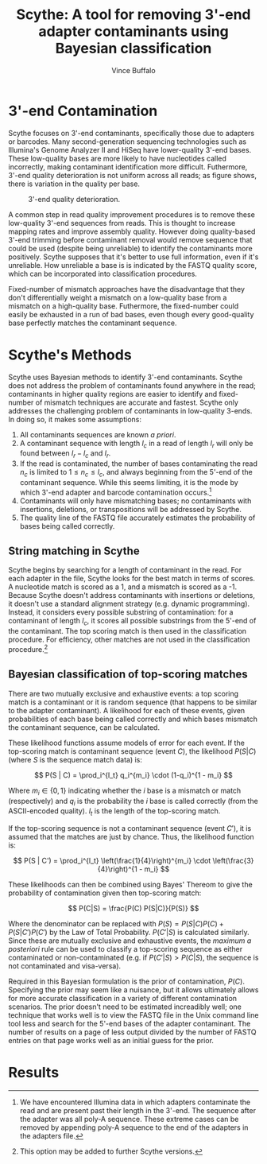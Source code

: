 #+title: Scythe: A tool for removing 3'-end adapter contaminants using Bayesian classification
#+author: Vince Buffalo
#+email: vsbuffalo@ucdavis.edu
#+date: 
#+babel: :results output :exports both :session :comments org

* 3'-end Contamination

Scythe focuses on 3'-end contaminants, specifically those due to
adapters or barcodes. Many second-generation sequencing technologies
such as Illumina's Genome Analyzer II and HiSeq have lower-quality
3'-end bases. These low-quality bases are more likely to have
nucleotides called incorrectly, making contaminant identification more
difficult. Futhermore, 3'-end quality deterioration is not uniform
across all reads; as figure \ref{fig:qual_plot} shows, there is
variation in the quality per base.

#+caption: 3'-end quality deterioration.
#+label: fig:qual_plot
#+attr_latex: width=12cm
[[./qual_plot.png]]

A common step in read quality improvement procedures is to remove
these low-quality 3'-end sequences from reads. This is thought to
increase mapping rates and improve assembly quality. However doing
quality-based 3'-end trimming before contaminant removal would remove
sequence that could be used (despite being unreliable) to identify the
contaminants more positively. Scythe supposes that it's better to use
full information, even if it's unreliable. How unreliable a base is is
indicated by the FASTQ quality score, which can be incorporated into
classification procedures.

Fixed-number of mismatch approaches have the disadvantage that they
don't differentially weight a mismatch on a low-quality base from a
mismatch on a high-quality base. Futhermore, the fixed-number could
easily be exhausted in a run of bad bases, even though every
good-quality base perfectly matches the contaminant sequence.


* Scythe's Methods

Scythe uses Bayesian methods to identify 3'-end contaminants. Scythe
does not address the problem of contaminants found anywhere in the
read; contaminants in higher quality regions are easier to identify
and fixed-number of mismatch techniques are accurate and
fastest. Scythe only addresses the challenging problem of contaminants
in low-quality 3-ends. In doing so, it makes some assumptions:

1. All contaminants sequences are known /a priori/.
2. A contaminant sequence with length $l_c$ in a read of length $l_r$
   will only be found between $l_r - l_c$  and $l_r$.
3. If the read is contaminated, the number of bases contaminating the
   read $n_c$ is limited to $1 \le n_c \le l_c$, and always beginning from
   the 5'-end of the contaminant sequence. While this seems limiting,
   it is the mode by which 3'-end adapter and barcode contamination
   occurs.[fn:: We have encountered Illumina data in which adapters
   contaminate the read and are present past their length in the
   3'-end. The sequence after the adapter was all poly-A
   sequence. These extreme cases can be removed by appending poly-A
   sequence to the end of the adapters in the adapters file.]
4. Contaminants will only have mismatching bases; no contaminants with
   insertions, deletions, or transpositions will be addressed by Scythe.
5. The quality line of the FASTQ file accurately estimates the
   probability of bases being called correctly.

** String matching in Scythe

Scythe begins by searching for a length of contaminant in the
read. For each adapter in the file, Scythe looks for the best match in
terms of scores. A nucleotide match is scored as a 1, and a mismatch
is scored as a -1. Because Scythe doesn't address contaminants with
insertions or deletions, it doesn't use a standard alignment strategy
(e.g. dynamic programming). Instead, it considers every possible
substring of contamination: for a contaminant of length $l_c$, it
scores all possible substrings from the 5'-end of the contaminant. The
top scoring match is then used in the classification procedure. For
efficiency, other matches are not used in the classification
procedure.[fn:: This option may be added to further Scythe versions.]

** Bayesian classification of top-scoring matches

There are two mutually exclusive and exhaustive events: a top scoring
match is a contaminant or it is random sequence (that happens to be
similar to the adapter contaminant). A likelihood for each of these
events, given probabilities of each base being called correctly and
which bases mismatch the contaminant sequence, can be calculated.

These likelihood functions assume models of error for each event. If
the top-scoring match is contaminant sequence (event $C$), the
likelihood $P(S | C)$ (where $S$ is the sequence match data) is:

$$ P(S | C) = \prod_i^{l_t} q_i^{m_i} \cdot (1-q_i)^{1 - m_i} $$

Where $m_i \in \{0, 1\}$ indicating whether the $i$ base is a
mismatch or match (respectively) and $q_i$ is the probability the $i$
base is called correctly (from the ASCII-encoded quality). $l_t$ is
the length of the top-scoring match.

If the top-scoring sequence is not a contaminant sequence (event
$C'$), it is assumed that the matches are just by chance. Thus, the
likelihood function is:

$$ P(S | C') = \prod_i^{l_t} \left(\frac{1}{4}\right)^{m_i} \cdot \left(\frac{3}{4}\right)^{1 - m_i} $$

These likelihoods can then be combined using Bayes' Thereom to give
the probability of contamination given then top-scoring match:

$$ P(C|S) = \frac{P(C) P(S|C)}{P(S)} $$

Where the denominator can be replaced with $P(S) = P(S | C)P(C) +
P(S | C') P(C')$ by the Law of Total Probability. $P(C'|S)$ is
calculated similarly. Since these are mutually exclusive and
exhaustive events, the /maximum a posteriori/ rule can be used to
classify a top-scoring sequence as either contaminated or
non-contaminated (e.g. if $P(C'|S) > P(C|S)$, the sequence is not
contaminated and visa-versa).

Required in this Bayesian formulation is the prior of contamination,
$P(C)$. Specifying the prior may seem like a nuisance, but it allows
ultimately allows for more accurate classification in a variety of
different contamination scenarios. The prior doesn't need to be
estimated increadibly well; one technique that works well is to view
the FASTQ file in the Unix command line tool less and search for the
5'-end bases of the adapter contaminant. The number of results on a
page of less output divided by the number of FASTQ entries on that
page works well as an initial guess for the prior.

* Results



